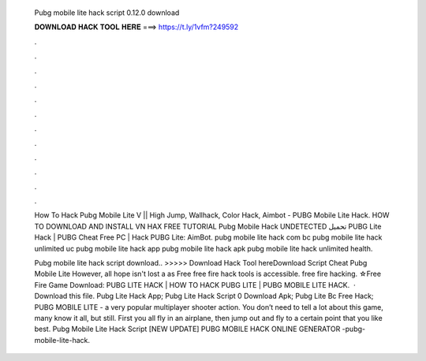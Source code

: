   Pubg mobile lite hack script 0.12.0 download
  
  
  
  𝐃𝐎𝐖𝐍𝐋𝐎𝐀𝐃 𝐇𝐀𝐂𝐊 𝐓𝐎𝐎𝐋 𝐇𝐄𝐑𝐄 ===> https://t.ly/1vfm?249592
  
  
  
  .
  
  
  
  .
  
  
  
  .
  
  
  
  .
  
  
  
  .
  
  
  
  .
  
  
  
  .
  
  
  
  .
  
  
  
  .
  
  
  
  .
  
  
  
  .
  
  
  
  .
  
  How To Hack Pubg Mobile Lite V || High Jump, Wallhack, Color Hack, Aimbot -  PUBG Mobile Lite Hack. HOW TO DOWNLOAD AND INSTALL VN HAX FREE TUTORIAL Pubg Mobile Hack UNDETECTED تحميل PUBG Lite Hack | PUBG Cheat Free PC | Hack PUBG Lite: AimBot. pubg mobile lite hack com bc pubg mobile lite hack unlimited uc pubg mobile lite hack app pubg mobile lite hack apk pubg mobile lite hack unlimited health.
  
  Pubg mobile lite hack script download.. >>>>> Download Hack Tool hereDownload Script Cheat Pubg Mobile Lite However, all hope isn't lost a as Free free fire hack tools is accessible. free fire hacking. ☆Free Fire Game Download:  PUBG LITE HACK | HOW TO HACK PUBG LITE | PUBG MOBILE LITE HACK.  · Download this file. Pubg Lite Hack App; Pubg Lite Hack Script 0 Download Apk; Pubg Lite Bc Free Hack; PUBG MOBILE LITE - a very popular multiplayer shooter action. You don’t need to tell a lot about this game, many know it all, but still. First you all fly in an airplane, then jump out and fly to a certain point that you like best.  Pubg Mobile Lite Hack Script [NEW UPDATE] PUBG MOBILE HACK ONLINE GENERATOR -pubg-mobile-lite-hack.
